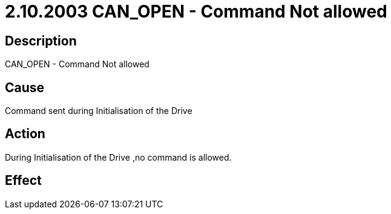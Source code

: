 = 2.10.2003 CAN_OPEN - Command Not allowed
:imagesdir: img

== Description
CAN_OPEN - Command Not allowed

== CauseCommand sent during Initialisation of the Drive
 

== ActionDuring Initialisation of the Drive ,no command is allowed.
 

== Effect
 


